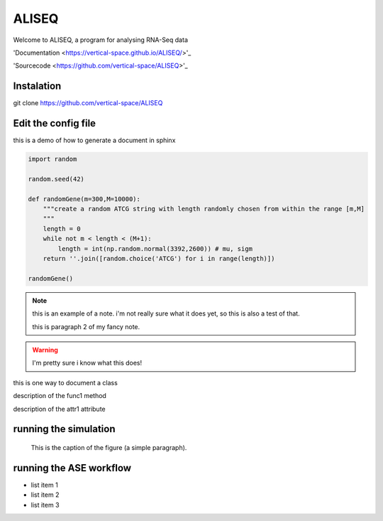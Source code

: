 ALISEQ
================================================================================

Welcome to ALISEQ, a program for analysing RNA-Seq data

'Documentation <https://vertical-space.github.io/ALISEQ/>'_

'Sourcecode <https://github.com/vertical-space/ALISEQ>'_

Instalation
--------------------------------------------------------------------------------

git clone https://github.com/vertical-space/ALISEQ

Edit the config file
--------------------------------------------------------------------------------

this is a demo of how to generate a document in sphinx

.. function:: secondFunc(arg1)

    not a real function!

.. this is an rst comment. it explain swhat the code here does, but should not show up in the actual document.

    it can continue with indentation.

    and so on.

.. The following syntax imports a module and documents all of its members by using their docstrings

.. code-block:: python

    import random

    random.seed(42)

    def randomGene(m=300,M=10000):
        """create a random ATCG string with length randomly chosen from within the range [m,M]
        """
        length = 0
        while not m < length < (M+1):
	    length = int(np.random.normal(3392,2600)) # mu, sigm
        return ''.join([random.choice('ATCG') for i in range(length)])

    randomGene()

.. note::

    this is an example of a note. i'm not really sure what it does yet, so this is also a test of that.

    this is paragraph 2 of my fancy note.

.. warning::

    I'm pretty sure i know what this does!

.. class:: Request

    this is one way to document a class

    .. method:: func1()

    description of the func1 method

    .. attribute:: attr1

    description of the attr1 attribute

.. _Link: https://vertical-space.github.io/ALISEQ/



running the simulation
--------------------------------------------------------------------------------

.. figure:: http://fossilshelf.com/images/museum/IMG_7713.jpg
   :alt: this is an insect

   This is the caption of the figure (a simple paragraph).




running the ASE workflow
--------------------------------------------------------------------------------

* list item 1
* list item 2
* list item 3





